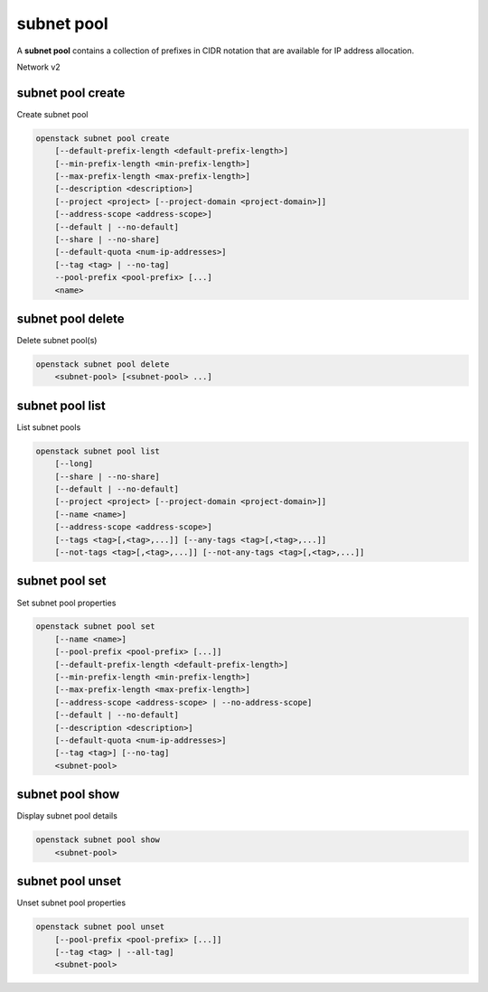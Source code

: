 ===========
subnet pool
===========

A **subnet pool** contains a collection of prefixes in CIDR notation
that are available for IP address allocation.

Network v2

subnet pool create
------------------

Create subnet pool

.. program:: subnet pool create
.. code:: bash

    openstack subnet pool create
        [--default-prefix-length <default-prefix-length>]
        [--min-prefix-length <min-prefix-length>]
        [--max-prefix-length <max-prefix-length>]
        [--description <description>]
        [--project <project> [--project-domain <project-domain>]]
        [--address-scope <address-scope>]
        [--default | --no-default]
        [--share | --no-share]
        [--default-quota <num-ip-addresses>]
        [--tag <tag> | --no-tag]
        --pool-prefix <pool-prefix> [...]
        <name>

.. option:: --default-prefix-length <default-prefix-length>

    Set subnet pool default prefix length

.. option:: --min-prefix-length <min-prefix-length>

    Set subnet pool minimum prefix length

.. option:: --max-prefix-length <max-prefix-length>

    Set subnet pool maximum prefix length

.. option:: --description <description>

    Set subnet pool description

.. option:: --project <project>

    Owner's project (name or ID)

.. option:: --project-domain <project-domain>

    Domain the project belongs to (name or ID). This can be used in case
    collisions between project names exist.

.. option:: --address-scope <address-scope>

    Set address scope associated with the subnet pool (name or ID),
    prefixes must be unique across address scopes

.. option:: --default

    Set this as a default subnet pool

.. option:: --no-default

    Set this as a non-default subnet pool

.. option:: --share

    Set this subnet pool as shared

.. option:: --no-share

    Set this subnet pool as not shared

.. option:: --default-quota <num-ip-addresses>

    Set default per-project quota for this subnet pool as the number of
    IP addresses that can be allocated from the subnet pool

.. option:: --tag <tag>

    Tag to be added to the subnet pool (repeat option to set multiple tags)

.. option:: --no-tag

    No tags associated with the subnet pool

.. option:: --pool-prefix <pool-prefix>

    Set subnet pool prefixes (in CIDR notation)
    (repeat option to set multiple prefixes)

.. _subnet_pool_create-name:
.. describe:: <name>

    Name of the new subnet pool

subnet pool delete
------------------

Delete subnet pool(s)

.. program:: subnet pool delete
.. code:: bash

    openstack subnet pool delete
        <subnet-pool> [<subnet-pool> ...]

.. _subnet_pool_delete-subnet-pool:
.. describe:: <subnet-pool>

    Subnet pool(s) to delete (name or ID)

subnet pool list
----------------

List subnet pools

.. program:: subnet pool list
.. code:: bash

    openstack subnet pool list
        [--long]
        [--share | --no-share]
        [--default | --no-default]
        [--project <project> [--project-domain <project-domain>]]
        [--name <name>]
        [--address-scope <address-scope>]
        [--tags <tag>[,<tag>,...]] [--any-tags <tag>[,<tag>,...]]
        [--not-tags <tag>[,<tag>,...]] [--not-any-tags <tag>[,<tag>,...]]

.. option:: --long

    List additional fields in output

.. option:: --share

    List subnet pools shared between projects

.. option:: --no-share

    List subnet pools not shared between projects

.. option:: --default

    List subnet pools used as the default external subnet pool

.. option:: --no-default

    List subnet pools not used as the default external subnet pool

.. option:: --project <project>

    List subnet pools according to their project (name or ID)

.. option:: --project-domain <project-domain>

    Domain the project belongs to (name or ID).
    This can be used in case collisions between project names exist.

.. option:: --name <name>

    List only subnet pools of given name in output

.. option:: --address-scope <address-scope>

    List only subnet pools of given address scope in output (name or ID)

.. option:: --tags <tag>[,<tag>,...]

    List subnet pools which have all given tag(s)

.. option:: --any-tags <tag>[,<tag>,...]

    List subnet pools which have any given tag(s)

.. option:: --not-tags <tag>[,<tag>,...]

    Exclude subnet pools which have all given tag(s)

.. option:: --not-any-tags <tag>[,<tag>,...]

    Exclude subnet pools which have any given tag(s)

subnet pool set
---------------

Set subnet pool properties

.. program:: subnet pool set
.. code:: bash

    openstack subnet pool set
        [--name <name>]
        [--pool-prefix <pool-prefix> [...]]
        [--default-prefix-length <default-prefix-length>]
        [--min-prefix-length <min-prefix-length>]
        [--max-prefix-length <max-prefix-length>]
        [--address-scope <address-scope> | --no-address-scope]
        [--default | --no-default]
        [--description <description>]
        [--default-quota <num-ip-addresses>]
        [--tag <tag>] [--no-tag]
        <subnet-pool>

.. option:: --name <name>

    Set subnet pool name

.. option:: --pool-prefix <pool-prefix>

    Set subnet pool prefixes (in CIDR notation)
    (repeat option to set multiple prefixes)

.. option:: --default-prefix-length <default-prefix-length>

    Set subnet pool default prefix length

.. option:: --min-prefix-length <min-prefix-length>

    Set subnet pool minimum prefix length

.. option:: --max-prefix-length <max-prefix-length>

    Set subnet pool maximum prefix length

.. option:: --address-scope <address-scope>

    Set address scope associated with the subnet pool (name or ID),
    prefixes must be unique across address scopes

.. option:: --no-address-scope

    Remove address scope associated with the subnet pool

.. option:: --default

    Set this as a default subnet pool

.. option:: --no-default

    Set this as a non-default subnet pool

.. option:: --description <description>

    Set subnet pool description

.. option:: --default-quota <num-ip-addresses>

    Set default per-project quota for this subnet pool as the number of
    IP addresses that can be allocated from the subnet pool

.. option:: --tag <tag>

    Tag to be added to the subnet pool (repeat option to set multiple tags)

.. option:: --no-tag

    Clear tags associated with the subnet pool. Specify both --tag
    and --no-tag to overwrite current tags

.. _subnet_pool_set-subnet-pool:
.. describe:: <subnet-pool>

    Subnet pool to modify (name or ID)

subnet pool show
----------------

Display subnet pool details

.. program:: subnet pool show
.. code:: bash

    openstack subnet pool show
        <subnet-pool>

.. _subnet_pool_show-subnet-pool:
.. describe:: <subnet-pool>

    Subnet pool to display (name or ID)

subnet pool unset
-----------------

Unset subnet pool properties

.. program:: subnet pool unset
.. code:: bash

    openstack subnet pool unset
        [--pool-prefix <pool-prefix> [...]]
        [--tag <tag> | --all-tag]
        <subnet-pool>

.. option:: --pool-prefix <pool-prefix>

    Remove subnet pool prefixes (in CIDR notation).
    (repeat option to unset multiple prefixes).

.. option:: --tag <tag>

    Tag to be removed from the subnet pool
    (repeat option to remove multiple tags)

.. option:: --all-tag

    Clear all tags associated with the subnet pool

.. _subnet_pool_unset-subnet-pool:
.. describe:: <subnet-pool>

    Subnet pool to modify (name or ID)

